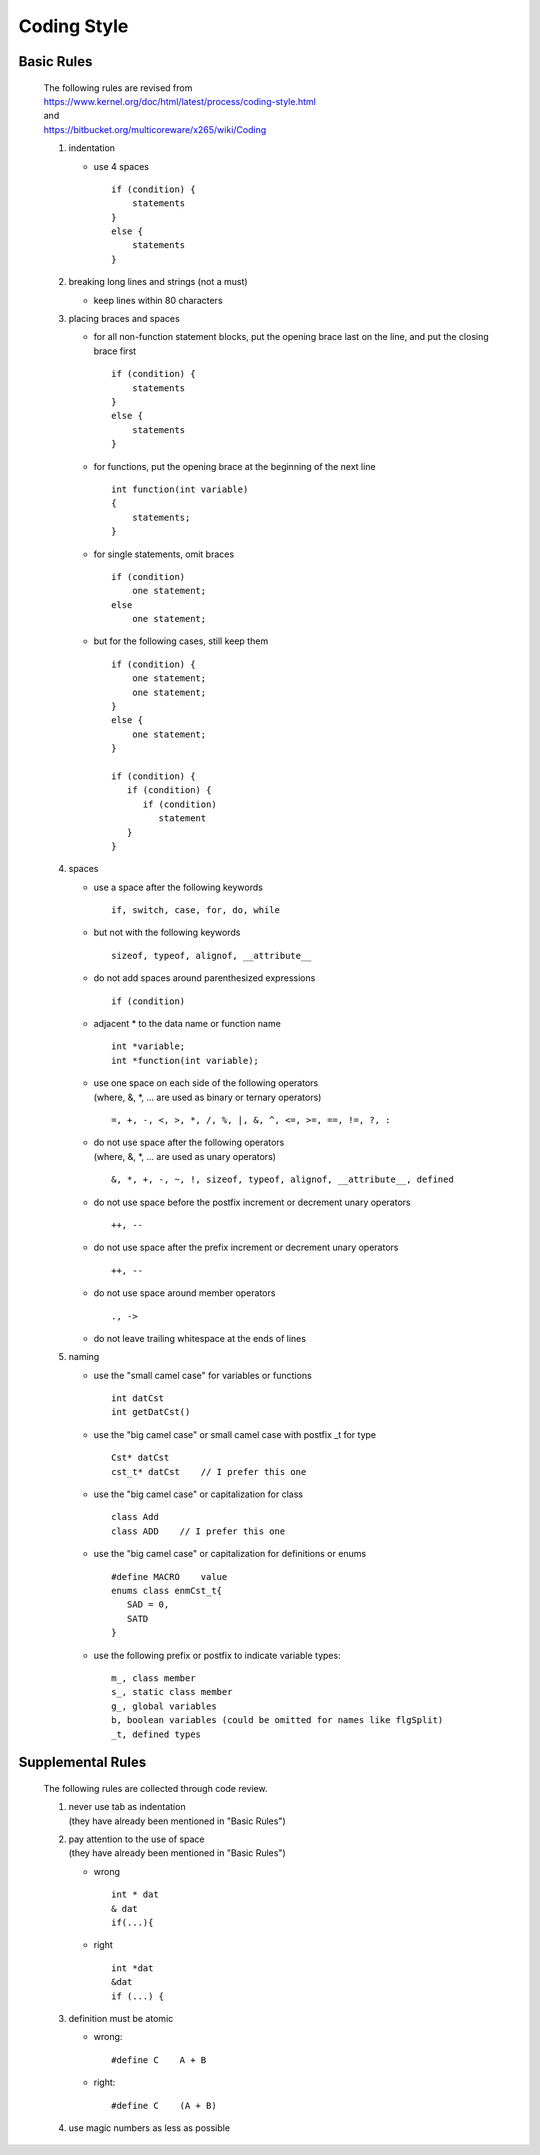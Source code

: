 .. -----------------------------------------------------------------------------
   ..
   ..  Filename       : index.rst
   ..  Author         : Huang Leilei
   ..  Status         : draft
   ..  Created        : 2022-03-28
   ..  Description    : coding style
   ..
.. -----------------------------------------------------------------------------

Coding Style
============

Basic Rules
-----------

   |  The following rules are revised from
   |  https://www.kernel.org/doc/html/latest/process/coding-style.html
   |  and
   |  https://bitbucket.org/multicoreware/x265/wiki/Coding

   #. indentation

      *  use 4 spaces

         ::

            if (condition) {
                statements
            }
            else {
                statements
            }

   #. breaking long lines and strings (not a must)

      *  keep lines within 80 characters

   #. placing braces and spaces

      *  for all non-function statement blocks, put the opening brace last on the line, and put the closing brace first

         ::

            if (condition) {
                statements
            }
            else {
                statements
            }

      *  for functions, put the opening brace at the beginning of the next line

         ::

            int function(int variable)
            {
                statements;
            }

      *  for single statements, omit braces

         ::

            if (condition)
                one statement;
            else
                one statement;

      *  but for the following cases, still keep them

         ::

            if (condition) {
                one statement;
                one statement;
            }
            else {
                one statement;
            }

            if (condition) {
               if (condition) {
                  if (condition)
                     statement
               }
            }

   #. spaces

      *  use a space after the following keywords

         ::

            if, switch, case, for, do, while

      *  but not with the following keywords

         ::

            sizeof, typeof, alignof, __attribute__

      *  do not add spaces around parenthesized expressions

         ::

            if (condition)

      *  adjacent * to the data name or function name

         ::

            int *variable;
            int *function(int variable);

      *  |  use one space on each side of the following operators
         |  (where, &, \*, ... are used as binary or ternary operators)

         ::

            =, +, -, <, >, *, /, %, |, &, ^, <=, >=, ==, !=, ?, :

      *  | do not use space after the following operators
         | (where, &, \*, ... are used as unary operators)

         ::

            &, *, +, -, ~, !, sizeof, typeof, alignof, __attribute__, defined

      *  do not use space before the postfix increment or decrement unary operators

         ::

            ++, --

      *  do not use space after the prefix increment or decrement unary operators

         ::

            ++, --

      *  do not use space around member operators

         ::

            ., ->

      *  do not leave trailing whitespace at the ends of lines

   #. naming

      *  use the "small camel case" for variables or functions

         ::

            int datCst
            int getDatCst()

      *  use the "big camel case" or small camel case with postfix _t for type

         ::

            Cst* datCst
            cst_t* datCst    // I prefer this one

      *  use the "big camel case" or capitalization for class

         ::

            class Add
            class ADD    // I prefer this one

      *  use the "big camel case" or capitalization for definitions or enums

         ::

            #define MACRO    value
            enums class enmCst_t{
               SAD = 0,
               SATD
            }

      *  use the following prefix or postfix to indicate variable types:

         ::

            m_, class member
            s_, static class member
            g_, global variables
            b, boolean variables (could be omitted for names like flgSplit)
            _t, defined types

   .. #.  typedefs
   ..
   .. #.  functions
   ..
   .. #.  commenting
   ..
   .. #.  you’ve made a mess of it
   ..
   .. #.  kconfig configuration files
   ..
   .. #.  data structures
   ..
   .. #.  macros, Enums and RTL
   ..
   .. #.  printing kernel messages
   ..
   .. #.  allocating memory
   ..
   .. #.  the inline disease
   ..
   .. #.  function return values and names
   ..
   .. #.  using bool
   ..
   .. #.  don't re-invent the kernel macros
   ..
   .. #.  editor modelines and other cruft
   ..
   .. #.  inline assembly
   ..
   .. #.  conditional Compilation


Supplemental Rules
------------------

   The following rules are collected through code review.

   #. |  never use tab as indentation
      |  (they have already been mentioned in "Basic Rules")

   #. |  pay attention to the use of space
      |  (they have already been mentioned in "Basic Rules")

      *  wrong

         ::

            int * dat
            & dat
            if(...){

      *  right

         ::

            int *dat
            &dat
            if (...) {

   #. definition must be atomic

      *  wrong:

         ::

            #define C    A + B

      *  right:

         ::

            #define C    (A + B)

   #. use magic numbers as less as possible
